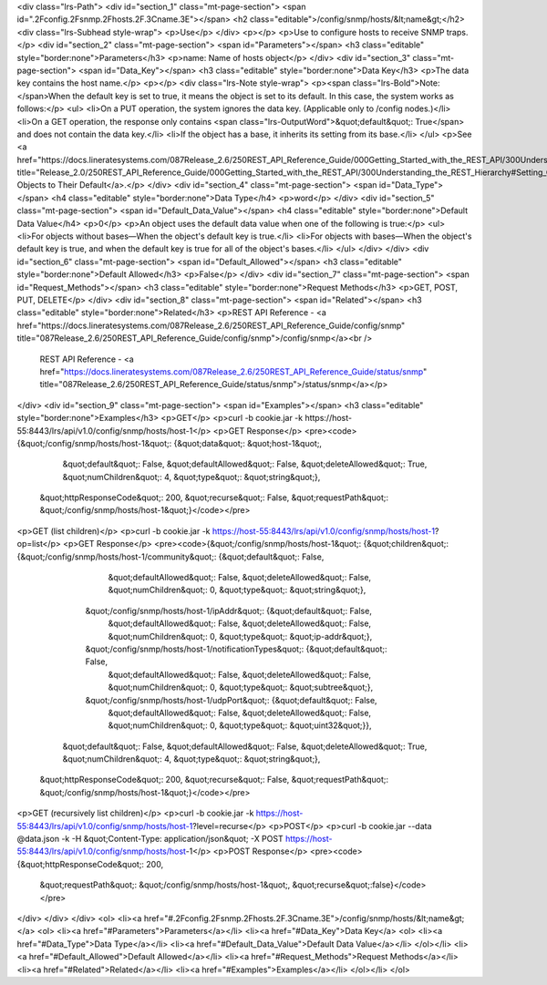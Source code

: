 <div class="lrs-Path">
<div id="section_1" class="mt-page-section">
<span id=".2Fconfig.2Fsnmp.2Fhosts.2F.3Cname.3E"></span>
<h2 class="editable">/config/snmp/hosts/&lt;name&gt;</h2>
<div class="lrs-Subhead style-wrap">
<p>Use</p>
</div>
<p></p>
<p>Use to configure hosts to receive SNMP traps.</p>
<div id="section_2" class="mt-page-section">
<span id="Parameters"></span>
<h3 class="editable" style="border:none">Parameters</h3>
<p>name: Name of hosts object</p>
</div>
<div id="section_3" class="mt-page-section">
<span id="Data_Key"></span>
<h3 class="editable" style="border:none">Data Key</h3>
<p>The data key contains the host name.</p>
<p></p>
<div class="lrs-Note style-wrap">
<p><span class="lrs-Bold">Note: </span>When the default key is set to true, it means the object is set to its default. In this case, the system works as follows:</p>
<ul>
<li>On a PUT operation, the system ignores the data key. (Applicable only to /config nodes.)</li>
<li>On a GET operation, the response only contains <span class="lrs-OutputWord">&quot;default&quot;: True</span> and does not contain the data key.</li>
<li>If the object has a base, it inherits its setting from its base.</li>
</ul>
<p>See <a href="https://docs.lineratesystems.com/087Release_2.6/250REST_API_Reference_Guide/000Getting_Started_with_the_REST_API/300Understanding_the_REST_Hierarchy#Setting_Objects_to_Their_Default_(Default_Key)" title="Release_2.0/250REST_API_Reference_Guide/000Getting_Started_with_the_REST_API/300Understanding_the_REST_Hierarchy#Setting_Objects_to_Their_Default_(Default_Key)">Setting Objects to Their Default</a>.</p>
</div>
<div id="section_4" class="mt-page-section">
<span id="Data_Type"></span>
<h4 class="editable" style="border:none">Data Type</h4>
<p>word</p>
</div>
<div id="section_5" class="mt-page-section">
<span id="Default_Data_Value"></span>
<h4 class="editable" style="border:none">Default Data Value</h4>
<p>0</p>
<p>An object uses the default data value when one of the following is true:</p>
<ul>
<li>For objects without bases—When the object's default key is true.</li>
<li>For objects with bases—When the object's default key is true, and when the default key is true for all of the object's bases.</li>
</ul>
</div>
</div>
<div id="section_6" class="mt-page-section">
<span id="Default_Allowed"></span>
<h3 class="editable" style="border:none">Default Allowed</h3>
<p>False</p>
</div>
<div id="section_7" class="mt-page-section">
<span id="Request_Methods"></span>
<h3 class="editable" style="border:none">Request Methods</h3>
<p>GET, POST, PUT, DELETE</p>
</div>
<div id="section_8" class="mt-page-section">
<span id="Related"></span>
<h3 class="editable" style="border:none">Related</h3>
<p>REST API Reference - <a href="https://docs.lineratesystems.com/087Release_2.6/250REST_API_Reference_Guide/config/snmp" title="087Release_2.6/250REST_API_Reference_Guide/config/snmp">/config/snmp</a><br />
 REST API Reference - <a href="https://docs.lineratesystems.com/087Release_2.6/250REST_API_Reference_Guide/status/snmp" title="087Release_2.6/250REST_API_Reference_Guide/status/snmp">/status/snmp</a></p>
</div>
<div id="section_9" class="mt-page-section">
<span id="Examples"></span>
<h3 class="editable" style="border:none">Examples</h3>
<p>GET</p>
<p>curl -b cookie.jar -k https://host-55:8443/lrs/api/v1.0/config/snmp/hosts/host-1</p>
<p>GET Response</p>
<pre><code>{&quot;/config/snmp/hosts/host-1&quot;: {&quot;data&quot;: &quot;host-1&quot;,
                                &quot;default&quot;: False,
                                &quot;defaultAllowed&quot;: False,
                                &quot;deleteAllowed&quot;: True,
                                &quot;numChildren&quot;: 4,
                                &quot;type&quot;: &quot;string&quot;},
 &quot;httpResponseCode&quot;: 200,
 &quot;recurse&quot;: False,
 &quot;requestPath&quot;: &quot;/config/snmp/hosts/host-1&quot;}</code></pre>
<p>GET (list children)</p>
<p>curl -b cookie.jar -k https://host-55:8443/lrs/api/v1.0/config/snmp/hosts/host-1?op=list</p>
<p>GET Response</p>
<pre><code>{&quot;/config/snmp/hosts/host-1&quot;: {&quot;children&quot;: {&quot;/config/snmp/hosts/host-1/community&quot;: {&quot;default&quot;: False,
                                                                                       &quot;defaultAllowed&quot;: False,
                                                                                       &quot;deleteAllowed&quot;: False,
                                                                                       &quot;numChildren&quot;: 0,
                                                                                       &quot;type&quot;: &quot;string&quot;},
                                              &quot;/config/snmp/hosts/host-1/ipAddr&quot;: {&quot;default&quot;: False,
                                                                                    &quot;defaultAllowed&quot;: False,
                                                                                    &quot;deleteAllowed&quot;: False,
                                                                                    &quot;numChildren&quot;: 0,
                                                                                    &quot;type&quot;: &quot;ip-addr&quot;},
                                              &quot;/config/snmp/hosts/host-1/notificationTypes&quot;: {&quot;default&quot;: False,
                                                                                               &quot;defaultAllowed&quot;: False,
                                                                                               &quot;deleteAllowed&quot;: False,
                                                                                               &quot;numChildren&quot;: 0,
                                                                                               &quot;type&quot;: &quot;subtree&quot;},
                                              &quot;/config/snmp/hosts/host-1/udpPort&quot;: {&quot;default&quot;: False,
                                                                                     &quot;defaultAllowed&quot;: False,
                                                                                     &quot;deleteAllowed&quot;: False,
                                                                                     &quot;numChildren&quot;: 0,
                                                                                     &quot;type&quot;: &quot;uint32&quot;}},
                                &quot;default&quot;: False,
                                &quot;defaultAllowed&quot;: False,
                                &quot;deleteAllowed&quot;: True,
                                &quot;numChildren&quot;: 4,
                                &quot;type&quot;: &quot;string&quot;},
 &quot;httpResponseCode&quot;: 200,
 &quot;recurse&quot;: False,
 &quot;requestPath&quot;: &quot;/config/snmp/hosts/host-1&quot;}</code></pre>
<p>GET (recursively list children)</p>
<p>curl -b cookie.jar -k https://host-55:8443/lrs/api/v1.0/config/snmp/hosts/host-1?level=recurse</p>
<p>POST</p>
<p>curl -b cookie.jar --data @data.json -k -H &quot;Content-Type: application/json&quot; -X POST https://host-55:8443/lrs/api/v1.0/config/snmp/hosts/host-1</p>
<p>POST Response</p>
<pre><code>{&quot;httpResponseCode&quot;: 200,
  &quot;requestPath&quot;: &quot;/config/snmp/hosts/host-1&quot;,
  &quot;recurse&quot;:false}</code></pre>
</div>
</div>
</div>
<ol>
<li><a href="#.2Fconfig.2Fsnmp.2Fhosts.2F.3Cname.3E">/config/snmp/hosts/&lt;name&gt;</a>
<ol>
<li><a href="#Parameters">Parameters</a></li>
<li><a href="#Data_Key">Data Key</a>
<ol>
<li><a href="#Data_Type">Data Type</a></li>
<li><a href="#Default_Data_Value">Default Data Value</a></li>
</ol></li>
<li><a href="#Default_Allowed">Default Allowed</a></li>
<li><a href="#Request_Methods">Request Methods</a></li>
<li><a href="#Related">Related</a></li>
<li><a href="#Examples">Examples</a></li>
</ol></li>
</ol>
